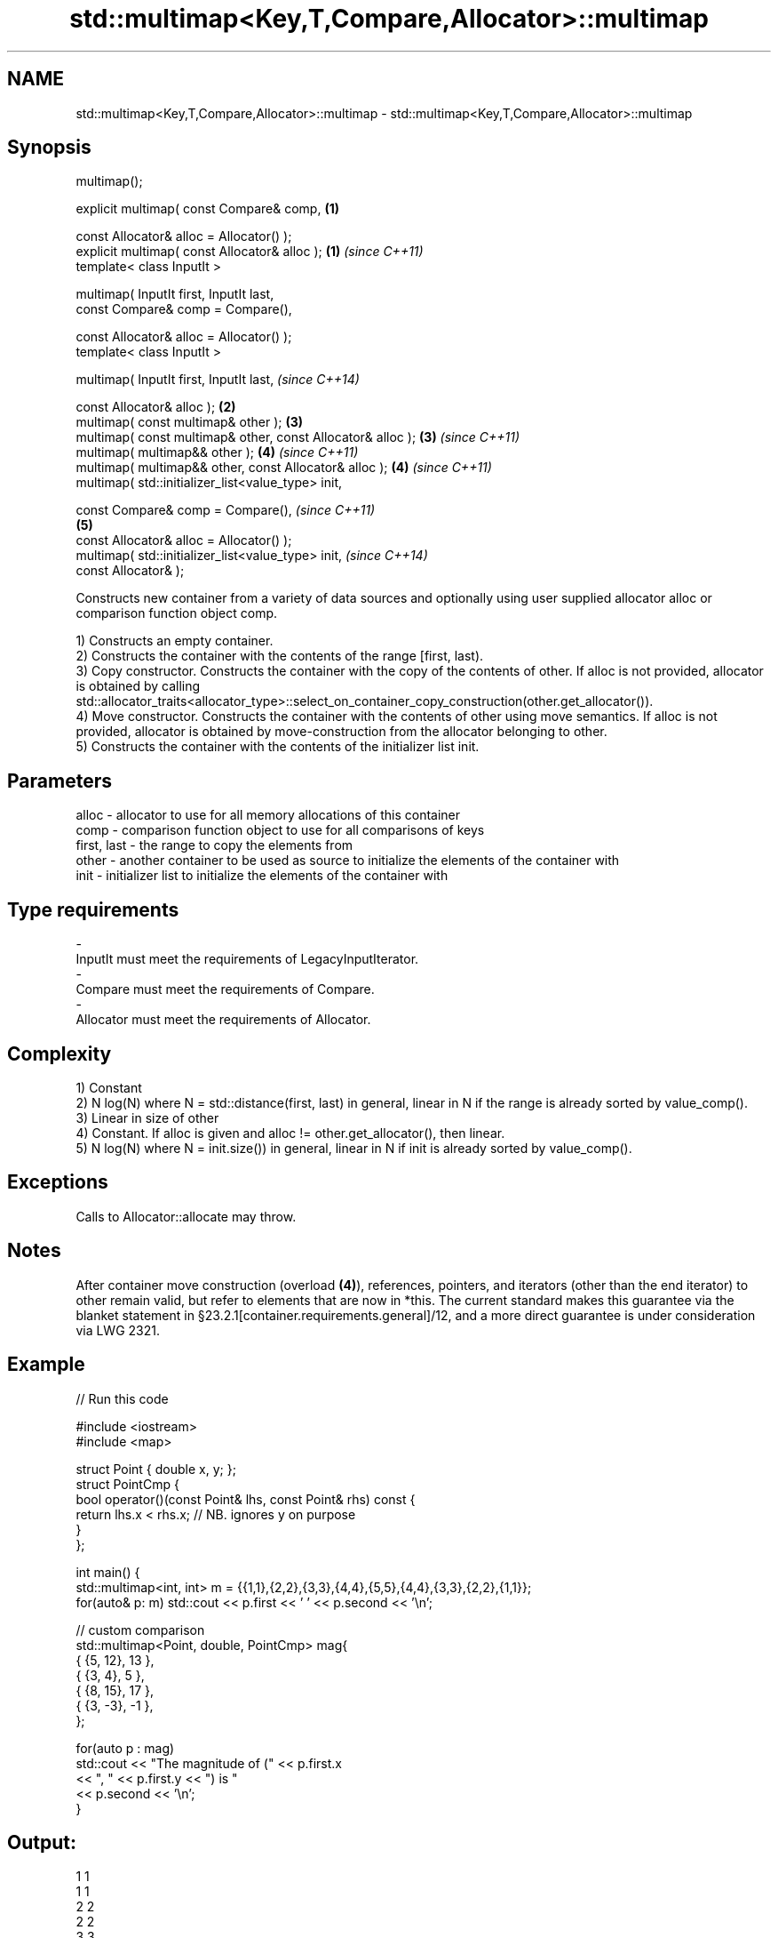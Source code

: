 .TH std::multimap<Key,T,Compare,Allocator>::multimap 3 "2020.03.24" "http://cppreference.com" "C++ Standard Libary"
.SH NAME
std::multimap<Key,T,Compare,Allocator>::multimap \- std::multimap<Key,T,Compare,Allocator>::multimap

.SH Synopsis
   multimap();

   explicit multimap( const Compare& comp,                    \fB(1)\fP

   const Allocator& alloc = Allocator() );
   explicit multimap( const Allocator& alloc );               \fB(1)\fP \fI(since C++11)\fP
   template< class InputIt >

   multimap( InputIt first, InputIt last,
   const Compare& comp = Compare(),

   const Allocator& alloc = Allocator() );
   template< class InputIt >

   multimap( InputIt first, InputIt last,                                       \fI(since C++14)\fP

   const Allocator& alloc );                                  \fB(2)\fP
   multimap( const multimap& other );                             \fB(3)\fP
   multimap( const multimap& other, const Allocator& alloc );     \fB(3)\fP           \fI(since C++11)\fP
   multimap( multimap&& other );                                  \fB(4)\fP           \fI(since C++11)\fP
   multimap( multimap&& other, const Allocator& alloc );          \fB(4)\fP           \fI(since C++11)\fP
   multimap( std::initializer_list<value_type> init,

   const Compare& comp = Compare(),                                                           \fI(since C++11)\fP
                                                                  \fB(5)\fP
   const Allocator& alloc = Allocator() );
   multimap( std::initializer_list<value_type> init,                                          \fI(since C++14)\fP
   const Allocator& );

   Constructs new container from a variety of data sources and optionally using user supplied allocator alloc or comparison function object comp.

   1) Constructs an empty container.
   2) Constructs the container with the contents of the range [first, last).
   3) Copy constructor. Constructs the container with the copy of the contents of other. If alloc is not provided, allocator is obtained by calling std::allocator_traits<allocator_type>::select_on_container_copy_construction(other.get_allocator()).
   4) Move constructor. Constructs the container with the contents of other using move semantics. If alloc is not provided, allocator is obtained by move-construction from the allocator belonging to other.
   5) Constructs the container with the contents of the initializer list init.

.SH Parameters

   alloc       - allocator to use for all memory allocations of this container
   comp        - comparison function object to use for all comparisons of keys
   first, last - the range to copy the elements from
   other       - another container to be used as source to initialize the elements of the container with
   init        - initializer list to initialize the elements of the container with
.SH Type requirements
   -
   InputIt must meet the requirements of LegacyInputIterator.
   -
   Compare must meet the requirements of Compare.
   -
   Allocator must meet the requirements of Allocator.

.SH Complexity

   1) Constant
   2) N log(N) where N = std::distance(first, last) in general, linear in N if the range is already sorted by value_comp().
   3) Linear in size of other
   4) Constant. If alloc is given and alloc != other.get_allocator(), then linear.
   5) N log(N) where N = init.size()) in general, linear in N if init is already sorted by value_comp().

.SH Exceptions

   Calls to Allocator::allocate may throw.

.SH Notes

   After container move construction (overload \fB(4)\fP), references, pointers, and iterators (other than the end iterator) to other remain valid, but refer to elements that are now in *this. The current standard makes this guarantee via the blanket statement in §23.2.1[container.requirements.general]/12, and a more direct guarantee is under consideration via LWG 2321.

.SH Example

   
// Run this code

 #include <iostream>
 #include <map>

 struct Point { double x, y; };
 struct PointCmp {
     bool operator()(const Point& lhs, const Point& rhs) const {
         return lhs.x < rhs.x; // NB. ignores y on purpose
     }
 };

 int main() {
     std::multimap<int, int> m = {{1,1},{2,2},{3,3},{4,4},{5,5},{4,4},{3,3},{2,2},{1,1}};
     for(auto& p: m) std::cout << p.first << ' ' << p.second << '\\n';

     // custom comparison
     std::multimap<Point, double, PointCmp> mag{
         { {5, 12}, 13 },
         { {3, 4}, 5 },
         { {8, 15}, 17 },
         { {3, -3}, -1 },
     };

   for(auto p : mag)
       std::cout << "The magnitude of (" << p.first.x
                 << ", " << p.first.y << ") is "
                 << p.second << '\\n';
 }

.SH Output:

 1 1
 1 1
 2 2
 2 2
 3 3
 3 3
 4 4
 4 4
 5 5
 The magnitude of (3, 4) is 5
 The magnitude of (3, -3) is -1
 The magnitude of (5, 12) is 13
 The magnitude of (8, 15) is 17

  Defect reports

   The following behavior-changing defect reports were applied retroactively to previously published C++ standards.

      DR    Applied to        Behavior as published        Correct behavior
   LWG 2193 C++11      the default constructor is explicit made non-explicit

.SH See also

   operator= assigns values to the container
             \fI(public member function)\fP
